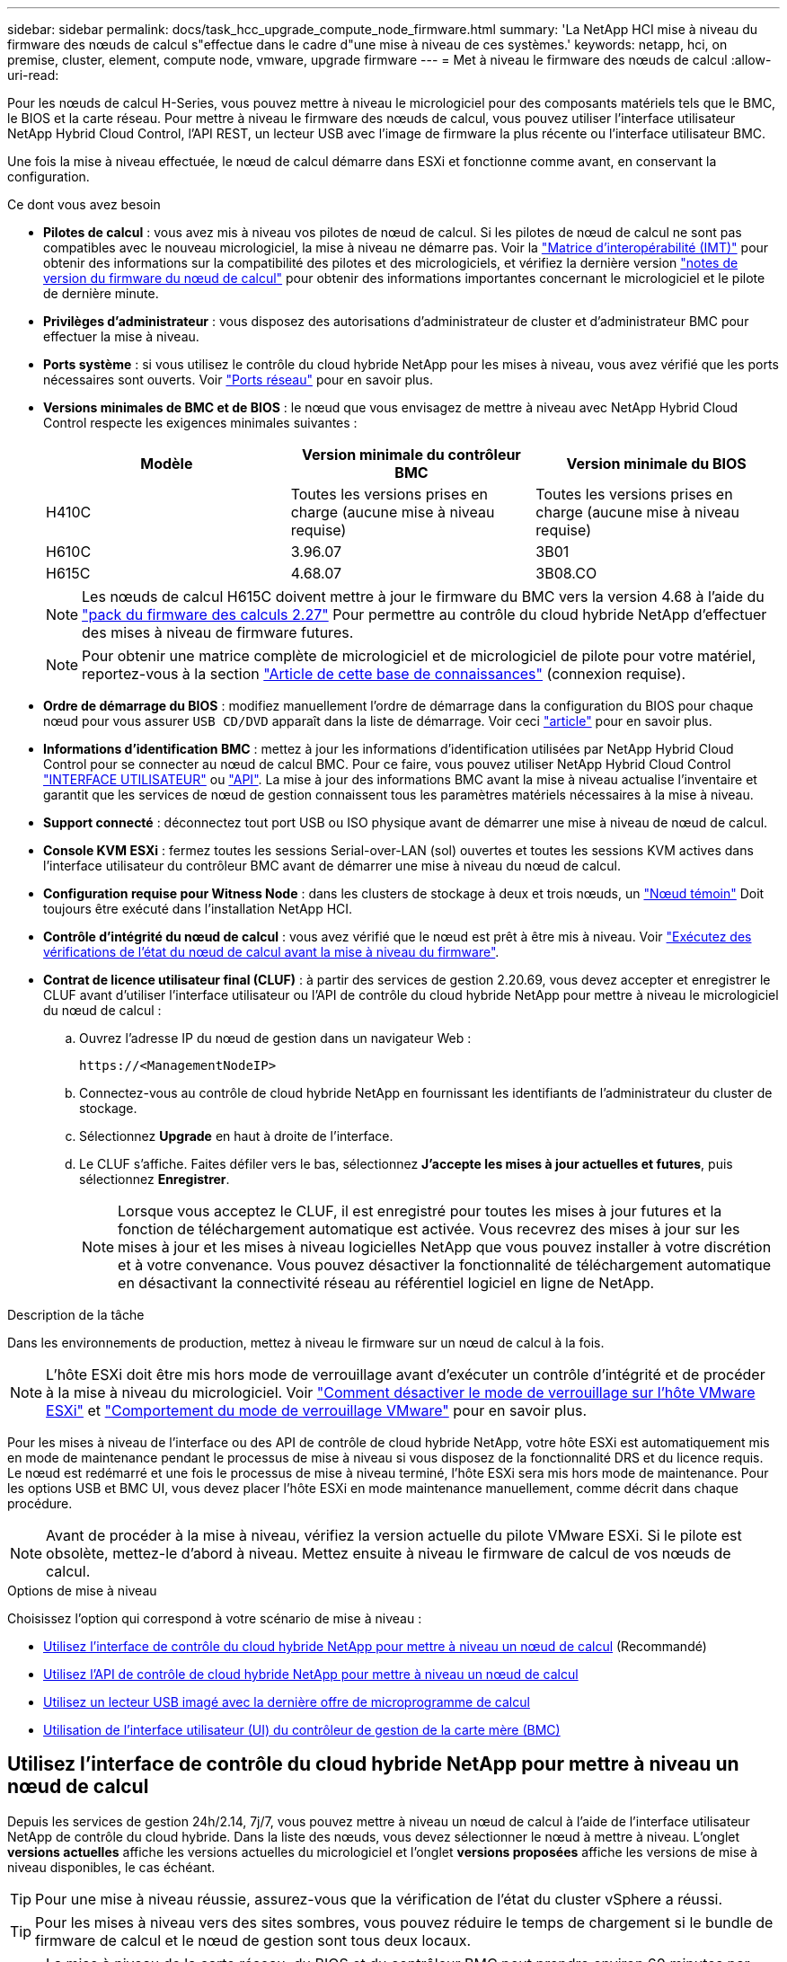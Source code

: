 ---
sidebar: sidebar 
permalink: docs/task_hcc_upgrade_compute_node_firmware.html 
summary: 'La NetApp HCI mise à niveau du firmware des nœuds de calcul s"effectue dans le cadre d"une mise à niveau de ces systèmes.' 
keywords: netapp, hci, on premise, cluster, element, compute node, vmware, upgrade firmware 
---
= Met à niveau le firmware des nœuds de calcul
:allow-uri-read: 


[role="lead"]
Pour les nœuds de calcul H-Series, vous pouvez mettre à niveau le micrologiciel pour des composants matériels tels que le BMC, le BIOS et la carte réseau. Pour mettre à niveau le firmware des nœuds de calcul, vous pouvez utiliser l'interface utilisateur NetApp Hybrid Cloud Control, l'API REST, un lecteur USB avec l'image de firmware la plus récente ou l'interface utilisateur BMC.

Une fois la mise à niveau effectuée, le nœud de calcul démarre dans ESXi et fonctionne comme avant, en conservant la configuration.

.Ce dont vous avez besoin
* *Pilotes de calcul* : vous avez mis à niveau vos pilotes de nœud de calcul. Si les pilotes de nœud de calcul ne sont pas compatibles avec le nouveau micrologiciel, la mise à niveau ne démarre pas. Voir la https://mysupport.netapp.com/matrix["Matrice d'interopérabilité (IMT)"^] pour obtenir des informations sur la compatibilité des pilotes et des micrologiciels, et vérifiez la dernière version link:rn_relatedrn.html["notes de version du firmware du nœud de calcul"] pour obtenir des informations importantes concernant le micrologiciel et le pilote de dernière minute.
* *Privilèges d'administrateur* : vous disposez des autorisations d'administrateur de cluster et d'administrateur BMC pour effectuer la mise à niveau.
* *Ports système* : si vous utilisez le contrôle du cloud hybride NetApp pour les mises à niveau, vous avez vérifié que les ports nécessaires sont ouverts. Voir link:hci_prereqs_required_network_ports.html["Ports réseau"] pour en savoir plus.
* *Versions minimales de BMC et de BIOS* : le nœud que vous envisagez de mettre à niveau avec NetApp Hybrid Cloud Control respecte les exigences minimales suivantes :
+
[cols="3*"]
|===
| Modèle | Version minimale du contrôleur BMC | Version minimale du BIOS 


| H410C​ | Toutes les versions prises en charge (aucune mise à niveau requise)​ | Toutes les versions prises en charge (aucune mise à niveau requise)​ 


| H610C​ | 3.96.07​ | 3B01 


| H615C​ | 4.68.07 | 3B08.CO ​ ​ 
|===
+

NOTE: Les nœuds de calcul H615C doivent mettre à jour le firmware du BMC vers la version 4.68 à l'aide du link:rn_compute_firmware_2.27.html["pack du firmware des calculs 2.27"] Pour permettre au contrôle du cloud hybride NetApp d'effectuer des mises à niveau de firmware futures.

+

NOTE: Pour obtenir une matrice complète de micrologiciel et de micrologiciel de pilote pour votre matériel, reportez-vous à la section https://kb.netapp.com/Advice_and_Troubleshooting/Hybrid_Cloud_Infrastructure/NetApp_HCI/Firmware_and_driver_versions_in_NetApp_HCI_and_NetApp_Element_software["Article de cette base de connaissances"^] (connexion requise).

* *Ordre de démarrage du BIOS* : modifiez manuellement l'ordre de démarrage dans la configuration du BIOS pour chaque nœud pour vous assurer `USB CD/DVD` apparaît dans la liste de démarrage. Voir ceci link:https://kb.netapp.com/Advice_and_Troubleshooting/Hybrid_Cloud_Infrastructure/NetApp_HCI/Known_issues_and_workarounds_for_Compute_Node_upgrades#BootOrder["article"^] pour en savoir plus.
* *Informations d'identification BMC* : mettez à jour les informations d'identification utilisées par NetApp Hybrid Cloud Control pour se connecter au nœud de calcul BMC. Pour ce faire, vous pouvez utiliser NetApp Hybrid Cloud Control link:task_hcc_edit_bmc_info.html#use-netapp-hybrid-cloud-control-to-edit-bmc-information["INTERFACE UTILISATEUR"] ou link:task_hcc_edit_bmc_info.html#use-the-rest-api-to-edit-bmc-information["API"]. La mise à jour des informations BMC avant la mise à niveau actualise l'inventaire et garantit que les services de nœud de gestion connaissent tous les paramètres matériels nécessaires à la mise à niveau.
* *Support connecté* : déconnectez tout port USB ou ISO physique avant de démarrer une mise à niveau de nœud de calcul.
* *Console KVM ESXi* : fermez toutes les sessions Serial-over-LAN (sol) ouvertes et toutes les sessions KVM actives dans l'interface utilisateur du contrôleur BMC avant de démarrer une mise à niveau du nœud de calcul.
* *Configuration requise pour Witness Node* : dans les clusters de stockage à deux et trois nœuds, un link:concept_hci_nodes.html["Nœud témoin"] Doit toujours être exécuté dans l'installation NetApp HCI.
* *Contrôle d'intégrité du nœud de calcul* : vous avez vérifié que le nœud est prêt à être mis à niveau. Voir link:task_upgrade_compute_prechecks.html["Exécutez des vérifications de l'état du nœud de calcul avant la mise à niveau du firmware"].
* *Contrat de licence utilisateur final (CLUF)* : à partir des services de gestion 2.20.69, vous devez accepter et enregistrer le CLUF avant d'utiliser l'interface utilisateur ou l'API de contrôle du cloud hybride NetApp pour mettre à niveau le micrologiciel du nœud de calcul :
+
.. Ouvrez l'adresse IP du nœud de gestion dans un navigateur Web :
+
[listing]
----
https://<ManagementNodeIP>
----
.. Connectez-vous au contrôle de cloud hybride NetApp en fournissant les identifiants de l'administrateur du cluster de stockage.
.. Sélectionnez *Upgrade* en haut à droite de l'interface.
.. Le CLUF s'affiche. Faites défiler vers le bas, sélectionnez *J'accepte les mises à jour actuelles et futures*, puis sélectionnez *Enregistrer*.
+

NOTE: Lorsque vous acceptez le CLUF, il est enregistré pour toutes les mises à jour futures et la fonction de téléchargement automatique est activée. Vous recevrez des mises à jour sur les mises à jour et les mises à niveau logicielles NetApp que vous pouvez installer à votre discrétion et à votre convenance. Vous pouvez désactiver la fonctionnalité de téléchargement automatique en désactivant la connectivité réseau au référentiel logiciel en ligne de NetApp.





.Description de la tâche
Dans les environnements de production, mettez à niveau le firmware sur un nœud de calcul à la fois.


NOTE: L'hôte ESXi doit être mis hors mode de verrouillage avant d'exécuter un contrôle d'intégrité et de procéder à la mise à niveau du micrologiciel. Voir link:https://kb.netapp.com/Advice_and_Troubleshooting/Hybrid_Cloud_Infrastructure/NetApp_HCI/How_to_disable_lockdown_mode_on_ESXi_host["Comment désactiver le mode de verrouillage sur l'hôte VMware ESXi"^] et link:https://docs.vmware.com/en/VMware-vSphere/7.0/com.vmware.vsphere.security.doc/GUID-F8F105F7-CF93-46DF-9319-F8991839D265.html["Comportement du mode de verrouillage VMware"^] pour en savoir plus.

Pour les mises à niveau de l'interface ou des API de contrôle de cloud hybride NetApp, votre hôte ESXi est automatiquement mis en mode de maintenance pendant le processus de mise à niveau si vous disposez de la fonctionnalité DRS et du licence requis. Le nœud est redémarré et une fois le processus de mise à niveau terminé, l'hôte ESXi sera mis hors mode de maintenance. Pour les options USB et BMC UI, vous devez placer l'hôte ESXi en mode maintenance manuellement, comme décrit dans chaque procédure.


NOTE: Avant de procéder à la mise à niveau, vérifiez la version actuelle du pilote VMware ESXi. Si le pilote est obsolète, mettez-le d'abord à niveau. Mettez ensuite à niveau le firmware de calcul de vos nœuds de calcul.

.Options de mise à niveau
Choisissez l'option qui correspond à votre scénario de mise à niveau :

* <<Utilisez l'interface de contrôle du cloud hybride NetApp pour mettre à niveau un nœud de calcul>> (Recommandé)
* <<Utilisez l'API de contrôle de cloud hybride NetApp pour mettre à niveau un nœud de calcul>>
* <<Utilisez un lecteur USB imagé avec la dernière offre de microprogramme de calcul>>
* <<Utilisation de l'interface utilisateur (UI) du contrôleur de gestion de la carte mère (BMC)>>




== Utilisez l'interface de contrôle du cloud hybride NetApp pour mettre à niveau un nœud de calcul

Depuis les services de gestion 24h/2.14, 7j/7, vous pouvez mettre à niveau un nœud de calcul à l'aide de l'interface utilisateur NetApp de contrôle du cloud hybride. Dans la liste des nœuds, vous devez sélectionner le nœud à mettre à niveau. L'onglet *versions actuelles* affiche les versions actuelles du micrologiciel et l'onglet *versions proposées* affiche les versions de mise à niveau disponibles, le cas échéant.


TIP: Pour une mise à niveau réussie, assurez-vous que la vérification de l'état du cluster vSphere a réussi.


TIP: Pour les mises à niveau vers des sites sombres, vous pouvez réduire le temps de chargement si le bundle de firmware de calcul et le nœud de gestion sont tous deux locaux.


NOTE: La mise à niveau de la carte réseau, du BIOS et du contrôleur BMC peut prendre environ 60 minutes par nœud en fonction de la vitesse de la connectivité réseau entre le nœud de gestion et l'hôte BMC.


NOTE: Les nœuds de calcul H300E/H500E/H700E ne sont plus pris en charge grâce à l'interface utilisateur NetApp Hybrid Cloud Control. Pour mettre à niveau, vous devez utiliser un <<manual_method_USB,Lecteur USB>> ou le <<manual_method_BMC,INTERFACE UTILISATEUR BMC>> pour monter le bundle de firmware de calcul.

.Ce dont vous avez besoin
* Si votre nœud de gestion n'est pas connecté à Internet, vous avez téléchargé le bundle du firmware de calcul à partir du https://mysupport.netapp.com/site/products/all/details/netapp-hci/downloads-tab/download/62542/Compute_Firmware_Bundle["Site de support NetApp"^].
+

NOTE: Vous devez extraire le `TAR.GZ` fichier à un `TAR` puis extrayez le `TAR` fichier dans le pack du micrologiciel de calcul.



.Étapes
. Ouvrez l'adresse IP du nœud de gestion dans un navigateur Web :
+
[listing]
----
https://<ManagementNodeIP>
----
. Connectez-vous au contrôle de cloud hybride NetApp en fournissant les identifiants de l'administrateur du cluster de stockage.
. Sélectionnez *Upgrade* en haut à droite de l'interface.
. Sur la page *mises à niveau*, sélectionnez *Compute Firmware*.
. Choisissez l'une des options suivantes et effectuez l'ensemble des étapes applicables au cluster :
+
[cols="2*"]
|===
| Option | Étapes 


| Votre nœud de gestion dispose d'une connectivité externe.  a| 
.. Sélectionnez le cluster que vous mettez à niveau.
+
Vous verrez que les nœuds du cluster sont répertoriés ainsi que les versions de firmware actuelles et les plus récentes, le cas échéant, à mettre à niveau.

.. Sélectionnez le bundle de firmware de calcul.
.. Sélectionnez *commencer la mise à niveau*.
+
Une fois que vous avez sélectionné *Begin Upgrade*, la fenêtre affiche les vérifications d'intégrité ayant échoué, le cas échéant.

+

CAUTION: La mise à niveau ne peut pas être interrompue après le démarrage. Le micrologiciel sera mis à jour séquentiellement dans l'ordre suivant : carte réseau, BIOS et BMC. Ne vous connectez pas à l'interface utilisateur du contrôleur BMC pendant la mise à niveau. La connexion au contrôleur BMC met fin à la session sol (Serial-over-LAN) de contrôle du cloud hybride qui surveille le processus de mise à niveau.

.. Si les vérifications d'intégrité au niveau du cluster ou du nœud ont réussi avec des avertissements, mais sans échecs critiques, vous verrez *prêt à être mis à niveau*. Sélectionnez *Upgrade Node*.



NOTE: Pendant que la mise à niveau est en cours, vous pouvez quitter la page et y revenir plus tard pour continuer à suivre la progression. Pendant la mise à niveau, l'interface utilisateur affiche différents messages relatifs à l'état de la mise à niveau.


CAUTION: Lors de la mise à niveau du micrologiciel sur les nœuds de calcul H610C et H615C, n'ouvrez pas la console série sur LAN (sol) via l'interface utilisateur Web du BMC. Ceci peut entraîner l'échec de la mise à niveau.

L'interface utilisateur affiche un message une fois la mise à niveau terminée. Vous pouvez télécharger les journaux une fois la mise à niveau terminée.



| Votre nœud de gestion se trouve dans un site sombre sans connectivité externe.  a| 
.. Sélectionnez le cluster que vous mettez à niveau.
.. Sélectionnez *Browse* pour télécharger le bundle de microprogramme de calcul que vous avez téléchargé à partir duhttps://mysupport.netapp.com/site/products/all/details/netapp-hci/downloads-tab["Site de support NetApp"^].
.. Attendez la fin du chargement. Une barre de progression indique l'état du téléchargement.



TIP: Le téléchargement du fichier se fera en arrière-plan si vous vous éloignez de la fenêtre du navigateur.

Un message à l'écran s'affiche une fois le fichier téléchargé et validé. La validation peut prendre plusieurs minutes. Vous pouvez télécharger les journaux une fois la mise à niveau terminée. Pour plus d'informations sur les différentes modifications de l'état de mise à niveau, reportez-vous à la section <<Modifications du statut des mises à niveau>>.

|===



TIP: En cas de défaillance pendant la mise à niveau, NetApp Hybrid Cloud Control redémarre le nœud, puis le mode de maintenance est désactivé et affiche le statut de la panne via un lien vers le journal des erreurs. Vous pouvez télécharger le journal des erreurs, qui contient des instructions spécifiques ou des liens vers des articles de la base de connaissances, pour diagnostiquer et corriger tout problème. Pour en savoir plus sur les problèmes de mise à niveau du firmware des nœuds de calcul avec NetApp Hybrid Cloud Control, consultez cette section link:https://kb.netapp.com/Advice_and_Troubleshooting/Hybrid_Cloud_Infrastructure/NetApp_HCI/Known_issues_and_workarounds_for_Compute_Node_upgrades["KO"^] article.



=== Modifications du statut des mises à niveau

Voici les différents États que l'interface utilisateur affiche avant, pendant et après le processus de mise à niveau :

[cols="2*"]
|===
| État de mise à niveau | Description 


| Échec d'une ou de plusieurs vérifications de l'état du nœud. Développez pour afficher les détails. | Échec d'un ou plusieurs vérifications de l'état. 


| Erreur | Une erreur s'est produite lors de la mise à niveau. Vous pouvez télécharger le journal des erreurs et l'envoyer au support NetApp. 


| Détection impossible | NetApp Hybrid Cloud Control ne dispose d'aucune connectivité externe pour accéder au référentiel logiciel en ligne. Ce statut s'affiche également si NetApp Hybrid Cloud Control ne parvient pas à interroger le nœud de calcul lorsque l'actif du nœud de calcul ne possède pas le numéro d'identification matériel. 


| Prêt à être mis à niveau. | Tous les vérifications de l'état sont effectuées avec succès, et le nœud est prêt à être mis à niveau. 


| Une erreur s'est produite lors de la mise à niveau. | La mise à niveau échoue avec cette notification lorsqu'une erreur critique se produit. Téléchargez les journaux en sélectionnant le lien *Télécharger les journaux* pour aider à résoudre l'erreur. Vous pouvez réessayer de mettre à niveau une fois l'erreur résolu. 


| La mise à niveau du nœud est en cours. | La mise à niveau est en cours. Une barre de progression indique l'état de la mise à niveau. 
|===


== Utilisez l'API de contrôle de cloud hybride NetApp pour mettre à niveau un nœud de calcul

Vous pouvez utiliser des API pour mettre à niveau chaque nœud de calcul d'un cluster vers la version la plus récente du firmware. Vous pouvez utiliser l'outil d'automatisation de votre choix pour exécuter les API. Le workflow d'API documenté ici utilise l'interface d'API REST disponible sur le nœud de gestion, par exemple.


NOTE: Les nœuds de calcul H300E/H500E/H700E ne sont plus pris en charge grâce à l'interface utilisateur NetApp Hybrid Cloud Control. Pour mettre à niveau, vous devez utiliser un <<manual_method_USB,Lecteur USB>> ou le <<manual_method_BMC,INTERFACE UTILISATEUR BMC>> pour monter le bundle de firmware de calcul.

.Ce dont vous avez besoin
Les ressources de nœud de calcul, y compris vCenter et matérielles, doivent être connues des ressources de nœud de gestion. Vous pouvez utiliser les API du service d'inventaire pour vérifier les ressources (`https://<ManagementNodeIP>/inventory/1/`).

.Étapes
. Effectuez l'une des opérations suivantes en fonction de votre connexion :
+
[cols="2*"]
|===
| Option | Étapes 


| Votre nœud de gestion dispose d'une connectivité externe.  a| 
.. Vérifiez la connexion au référentiel :
+
... Ouvrez l'interface de l'API REST du service d'pack sur le nœud de gestion :
+
[listing]
----
https://<ManagementNodeIP>/package-repository/1/
----
... Sélectionnez *Authorise* et procédez comme suit :
+
.... Saisissez le nom d'utilisateur et le mot de passe du cluster.
.... Saisissez l'ID client en tant que `mnode-client`.
.... Sélectionnez *Autoriser* pour démarrer une session.
.... Fermez la fenêtre d'autorisation.


... Dans l'interface utilisateur de l'API REST, sélectionnez *GET ​/packages​/remote-repository​/connection*.
... Sélectionnez *essayez-le*.
... Sélectionnez *Exécuter*.
... Si le code 200 est renvoyé, passer à l'étape suivante. S'il n'y a pas de connexion au référentiel distant, établissez la connexion ou utilisez l'option site sombre.


.. Recherchez l'ID du pack du firmware de calcul :
+
... Dans l'interface utilisateur de l'API REST, sélectionnez *GET /packages*.
... Sélectionnez *essayez-le*.
... Sélectionnez *Exécuter*.
... Dans la réponse, copiez et enregistrez le nom du bundle du firmware de calcul (`"packageName"`) et version (`"packageVersion"`) pour une utilisation ultérieure.






| Votre nœud de gestion se trouve dans un site sombre sans connectivité externe.  a| 
.. Accédez au logiciel NetApp HCI https://mysupport.netapp.com/site/products/all/details/netapp-hci/downloads-tab/download/62542/Compute_Firmware_Bundle["télécharger la page"^] téléchargez le dernier bundle de firmware de calcul sur un périphérique accessible au nœud de gestion.
+

TIP: Pour les mises à niveau vers des sites sombres, vous pouvez réduire le temps de chargement si le bundle de firmware de calcul et le nœud de gestion sont tous deux locaux.

.. Téléchargez le bundle du firmware de calcul sur le nœud de gestion :
+
... Ouvrez l'interface de l'API REST du nœud de gestion sur le nœud de gestion :
+
[listing]
----
https://<ManagementNodeIP>/package-repository/1/
----
... Sélectionnez *Authorise* et procédez comme suit :
+
.... Saisissez le nom d'utilisateur et le mot de passe du cluster.
.... Saisissez l'ID client en tant que `mnode-client`.
.... Sélectionnez *Autoriser* pour démarrer une session.
.... Fermez la fenêtre d'autorisation.


... Dans l'interface utilisateur de l'API REST, sélectionnez *POST /packages*.
... Sélectionnez *essayez-le*.
... Sélectionnez *Browse* et sélectionnez le pack de microprogramme de calcul.
... Sélectionnez *Exécuter* pour lancer le téléchargement.
... Dans la réponse, copiez et enregistrez l'ID du bundle du firmware de calcul (`"id"`) pour une utilisation ultérieure.


.. Vérifiez l'état du chargement.
+
... Dans l'interface utilisateur de l'API REST, sélectionnez *GET​ /packages​/{ID}​/status*.
... Sélectionnez *essayez-le*.
... Saisissez l'ID de groupe du micrologiciel de calcul que vous avez copié à l'étape précédente dans *ID*.
... Sélectionnez *Exécuter* pour lancer la demande d'état.
+
La réponse indique `state` comme `SUCCESS` une fois l'opération terminée.

... Dans la réponse, copiez et enregistrez le nom du bundle du firmware de calcul (`"name"`) et version (`"version"`) pour une utilisation ultérieure.




|===
. Recherchez l'ID du contrôleur de calcul et l'ID matériel de nœud pour le nœud que vous envisagez de mettre à niveau :
+
.. Ouvrez l'interface utilisateur de l'API REST du service d'inventaire sur le nœud de gestion :
+
[listing]
----
https://<ManagementNodeIP>/inventory/1/
----
.. Sélectionnez *Authorise* et procédez comme suit :
+
... Saisissez le nom d'utilisateur et le mot de passe du cluster.
... Saisissez l'ID client en tant que `mnode-client`.
... Sélectionnez *Autoriser* pour démarrer une session.
... Fermez la fenêtre d'autorisation.


.. Dans l'interface utilisateur de l'API REST, sélectionnez *OBTENIR /installations*.
.. Sélectionnez *essayez-le*.
.. Sélectionnez *Exécuter*.
.. Dans le cas d'une réponse, copiez l'ID de ressource d'installation (`"id"`).
.. Dans l'interface utilisateur de l'API REST, sélectionnez *GET /installations/{ID}*.
.. Sélectionnez *essayez-le*.
.. Collez l'ID de ressource d'installation dans le champ *ID*.
.. Sélectionnez *Exécuter*.
.. Depuis le réponse, copiez et enregistrez l'ID du contrôleur du cluster (`"controllerId"`)Et ID matériel du nœud (`"hardwareId"`) pour une utilisation ultérieure :
+
[listing, subs="+quotes"]
----
"compute": {
  "errors": [],
  "inventory": {
    "clusters": [
      {
        "clusterId": "Test-1B",
        *"controllerId": "a1b23456-c1d2-11e1-1234-a12bcdef123a",*
----
+
[listing, subs="+quotes"]
----
"nodes": [
  {
    "bmcDetails": {
      "bmcAddress": "10.111.0.111",
      "credentialsAvailable": true,
      "credentialsValidated": true
    },
    "chassisSerialNumber": "111930011231",
    "chassisSlot": "D",
    *"hardwareId": "123a4567-01b1-1243-a12b-11ab11ab0a15",*
    "hardwareTag": "00000000-0000-0000-0000-ab1c2de34f5g",
    "id": "e1111d10-1a1a-12d7-1a23-ab1cde23456f",
    "model": "H410C",
----


. Exécutez la mise à niveau du firmware des nœuds de calcul :
+
.. Ouvrez l'interface de l'API REST du service matériel sur le nœud de gestion :
+
[listing]
----
https://<ManagementNodeIP>/hardware/2/
----
.. Sélectionnez *Authorise* et procédez comme suit :
+
... Saisissez le nom d'utilisateur et le mot de passe du cluster.
... Saisissez l'ID client en tant que `mnode-client`.
... Sélectionnez *Autoriser* pour démarrer une session.
... Fermez la fenêtre d'autorisation.


.. Sélectionnez *POST /nodes/{Hardware_ID}/upgrades*.
.. Sélectionnez *essayez-le*.
.. Saisissez l'ID de l'actif hôte matériel (`"hardwareId"` enregistré à partir d'une étape précédente) dans le champ de paramètre.
.. Effectuer les opérations suivantes avec les valeurs de charge utile :
+
... Conserver les valeurs `"force": false` et `"maintenanceMode": true"` Les vérifications de l'état de santé sont effectuées sur le nœud et l'hôte ESXi est défini en mode de maintenance.
... Indiquez l'ID de contrôleur du cluster (`"controllerId"` enregistré à partir d'une étape précédente).
... Saisissez le nom et la version du groupe de microprogramme de calcul que vous avez enregistrés à partir d'une étape précédente.
+
[listing]
----
{
  "config": {
    "force": false,
    "maintenanceMode": true
  },
  "controllerId": "a1b23456-c1d2-11e1-1234-a12bcdef123a",
  "packageName": "compute-firmware-12.2.109",
  "packageVersion": "12.2.109"
}
----


.. Sélectionnez *Exécuter* pour lancer la mise à niveau.
+

CAUTION: La mise à niveau ne peut pas être interrompue après le démarrage. Le micrologiciel sera mis à jour séquentiellement dans l'ordre suivant : carte réseau, BIOS et BMC. Ne vous connectez pas à l'interface utilisateur du contrôleur BMC pendant la mise à niveau. La connexion au contrôleur BMC met fin à la session sol (Serial-over-LAN) de contrôle du cloud hybride qui surveille le processus de mise à niveau.

.. Copiez l'ID de tâche de mise à niveau qui fait partie du lien de ressource (`"resourceLink"`) URL dans la réponse.


. Vérifier la progression et les résultats de la mise à niveau :
+
.. Sélectionnez *OBTENIR /tâche/{ID_tâche}/logs*.
.. Sélectionnez *essayez-le*.
.. Saisissez l'ID de tâche à partir de l'étape précédente dans *ID_tâche*.
.. Sélectionnez *Exécuter*.
.. Procédez de l'une des manières suivantes en cas de problème ou d'exigence spéciale lors de la mise à niveau :
+
[cols="2*"]
|===
| Option | Étapes 


| Vous devez corriger les problèmes de santé du cluster dus à `failedHealthChecks` message dans le corps de la réponse.  a| 
... Consultez l'article de la base de connaissances spécifique répertorié pour chaque problème ou effectuez la solution spécifiée.
... Si vous spécifiez une base de connaissances, suivez la procédure décrite dans l'article correspondant de la base de connaissances.
... Après avoir résolu les problèmes de cluster, réauthentifier si nécessaire et sélectionner *POST /nodes/{Hardware_ID}/upgrades*.
... Répétez les étapes décrites précédemment dans l'étape de mise à niveau.




| La mise à niveau échoue et les étapes d'atténuation ne sont pas répertoriées dans le journal de mise à niveau.  a| 
... Voir ceci https://kb.netapp.com/Advice_and_Troubleshooting/Hybrid_Cloud_Infrastructure/NetApp_HCI/Known_issues_and_workarounds_for_Compute_Node_upgrades["Article de la base de connaissances"^] (connexion requise).


|===
.. Exécutez l'API *GET ​/Task/{Task_ID}/logs* plusieurs fois, si nécessaire, jusqu'à ce que le processus soit terminé.
+
Pendant la mise à niveau, le `status` indique `running` si aucune erreur n'est détectée. À mesure que chaque étape se termine, le `status` la valeur passe à `completed`.

+
La mise à niveau a réussi lorsque l'état de chaque étape est `completed` et le `percentageCompleted` la valeur est `100`.



. (Facultatif) Confirmez les versions mises à niveau du micrologiciel pour chaque composant :
+
.. Ouvrez l'interface de l'API REST du service matériel sur le nœud de gestion :
+
[listing]
----
https://<ManagementNodeIP>/hardware/2/
----
.. Sélectionnez *Authorise* et procédez comme suit :
+
... Saisissez le nom d'utilisateur et le mot de passe du cluster.
... Saisissez l'ID client en tant que `mnode-client`.
... Sélectionnez *Autoriser* pour démarrer une session.
... Fermez la fenêtre d'autorisation.


.. Dans l'interface utilisateur de l'API REST, sélectionnez *GET ​/nodes​/{Hardware_ID}​/upgrades*.
.. (Facultatif) Entrez les paramètres de date et d'état pour filtrer les résultats.
.. Saisissez l'ID de l'actif hôte matériel (`"hardwareId"` enregistré à partir d'une étape précédente) dans le champ de paramètre.
.. Sélectionnez *essayez-le*.
.. Sélectionnez *Exécuter*.
.. Vérifiez dans la réponse que le micrologiciel de tous les composants a été mis à niveau de la version précédente vers la dernière version du micrologiciel.






== Utilisez un lecteur USB imagé avec la dernière offre de microprogramme de calcul

Vous pouvez insérer un lecteur USB avec le dernier pack de firmware de calcul téléchargé sur un port USB du nœud de calcul. Au lieu d'utiliser la méthode de la clé USB décrite dans cette procédure, vous pouvez monter l'ensemble du micrologiciel de calcul sur le nœud de calcul à l'aide de l'option *Virtual CD/DVD* de la console virtuelle dans l'interface BMC (Baseboard Management Controller). La méthode du contrôleur BMC prend beaucoup plus de temps que la méthode du lecteur USB. Assurez-vous que votre poste de travail ou serveur dispose de la bande passante réseau nécessaire et que votre session de navigateur avec le contrôleur BMC ne s'arrête pas.

.Ce dont vous avez besoin
* Si votre nœud de gestion n'est pas connecté à Internet, vous avez téléchargé le bundle du firmware de calcul à partir du https://mysupport.netapp.com/site/products/all/details/netapp-hci/downloads-tab/download/62542/Compute_Firmware_Bundle["Site de support NetApp"^].
+

NOTE: Vous devez extraire le `TAR.GZ` fichier à un `TAR` puis extrayez le `TAR` fichier dans le pack du micrologiciel de calcul.



.Étapes
. Utilisez l'utilitaire Etcher pour flasher le pack du micrologiciel de calcul sur une clé USB.
. Placez le nœud de calcul en mode maintenance à l'aide de VMware vCenter et évacuez toutes les machines virtuelles de l'hôte.
+

NOTE: Si VMware Distributed Resource Scheduler (DRS) est activé sur le cluster (il s'agit de la valeur par défaut dans les installations NetApp HCI), les machines virtuelles seront automatiquement migrées vers d'autres nœuds du cluster.

. Insérez la clé USB dans un port USB du nœud de calcul et redémarrez le nœud de calcul à l'aide de VMware vCenter.
. Pendant le POST-cycle du nœud de calcul, appuyez sur *F11* pour ouvrir Boot Manager. Vous devrez peut-être appuyer plusieurs fois sur *F11* en succession rapide. Vous pouvez effectuer cette opération en connectant une vidéo/un clavier ou en utilisant la console dans `BMC`.
. Sélectionnez *One Shot* > *USB Flash Drive* dans le menu qui s'affiche. Si le lecteur USB n'apparaît pas dans le menu, vérifiez que le lecteur flash USB fait partie de l'ordre de démarrage hérité dans le BIOS du système.
. Appuyez sur *entrée* pour démarrer le système à partir de la clé USB. Le processus de flash du micrologiciel commence.
+
Une fois le clignotement du firmware et le redémarrage du nœud, le démarrage de ESXi peut prendre quelques minutes.

. Une fois le redémarrage terminé, quittez le mode de maintenance sur le nœud de calcul mis à niveau à l'aide de vCenter.
. Retirez le lecteur flash USB du nœud de calcul mis à niveau.
. Répétez cette tâche pour les autres nœuds de calcul de votre cluster ESXi jusqu'à la mise à niveau de tous les nœuds de calcul.




== Utilisation de l'interface utilisateur (UI) du contrôleur de gestion de la carte mère (BMC)

Vous devez effectuer les étapes séquentielles pour charger le pack du firmware de calcul et redémarrer le nœud dans le bundle du firmware de calcul afin de garantir la réussite de la mise à niveau. Le bundle de firmware de calcul doit se trouver sur le système ou la machine virtuelle hébergeant le navigateur Web. Vérifiez que vous avez téléchargé le pack du firmware de calcul avant de lancer le processus.


TIP: Il est recommandé de disposer du système ou de la machine virtuelle et du nœud sur le même réseau.


NOTE: La mise à niveau via l'interface utilisateur BMC prend environ 25 à 30 minutes.

* <<Mise à niveau du firmware sur les nœuds H410C/H500E/H700E>>
* <<Mise à niveau du firmware sur les nœuds H610C/H615C>>




=== Mise à niveau du firmware sur les nœuds H410C/H500E/H700E

Si votre nœud fait partie d'un cluster, vous devez placer le nœud en mode maintenance avant la mise à niveau et le mettre à niveau hors mode de maintenance après la mise à niveau.


TIP: Ignorez le message d'information suivant que vous voyez pendant le processus : `Untrusty Debug Firmware Key is used, SecureFlash is currently in Debug Mode`

.Étapes
. Si votre nœud fait partie d'un cluster, placez-le en mode maintenance comme suit. Si ce n'est pas le cas, passez à l'étape 2.
+
.. Connectez-vous au client Web VMware vCenter.
.. Cliquez avec le bouton droit de la souris sur le nom de l'hôte (nœud de calcul) et sélectionnez *Maintenance mode > Enter Maintenance mode*.
.. Sélectionnez *OK*. Les machines virtuelles de l'hôte seront migrées vers un autre hôte disponible. La migration d'un ordinateur virtuel peut prendre du temps en fonction du nombre de machines virtuelles à migrer.
+

CAUTION: Assurez-vous que toutes les machines virtuelles de l'hôte sont migrées avant de continuer.



. Accédez à l'interface utilisateur du contrôleur BMC, `https://BMCIP/#login`, Où BMCIP est l'adresse IP du BMC.
. Connectez-vous à l'aide de vos informations d'identification.
. Sélectionnez *télécommande > Redirection de console*.
. Sélectionnez *lancer la console*.
+

NOTE: Vous devrez peut-être installer Java ou le mettre à jour.

. Lorsque la console s'ouvre, sélectionnez *Virtual Media > Virtual Storage*.
. Sur l'écran *Virtual Storage*, sélectionnez *Logical Drive Type* et *ISO File*.
+
image:BIOS_H410C_iso.png["Affiche le chemin de navigation pour sélectionner le fichier de bundle de microprogramme de calcul."]

. Sélectionnez *Ouvrir image* pour accéder au dossier dans lequel vous avez téléchargé le fichier de bundle de microprogramme de calcul, puis sélectionnez le fichier de bundle de microprogramme de calcul.
. Sélectionnez *Plug in*.
. Lorsque l'état de la connexion s'affiche `Device#: VM Plug-in OK!!`, Sélectionnez *OK*.
. Redémarrez le nœud en appuyant sur *F12* et en sélectionnant *redémarrer* ou en sélectionnant *contrôle d'alimentation > définir réinitialisation d'alimentation*.
. Au cours du redémarrage, appuyez sur *F11* pour sélectionner les options de démarrage et charger le pack du micrologiciel de calcul. Vous devrez peut-être appuyer plusieurs fois sur F11 avant que le menu de démarrage ne s'affiche.
+
L'écran suivant s'affiche :

+
image:boot_option_iso_h410c.png["Affiche l'écran de démarrage de l'ISO virtuel jusqu'à."]

. Sur l'écran ci-dessus, appuyez sur *entrée*. En fonction de votre réseau, la mise à niveau peut prendre quelques minutes après avoir appuyé sur *entrée*.
+

NOTE: Certaines mises à niveau du micrologiciel peuvent provoquer la déconnexion de la console et/ou la déconnexion de votre session sur le contrôleur BMC. Vous pouvez vous reconnecter au contrôleur BMC, mais certains services, tels que la console, peuvent ne pas être disponibles en raison des mises à niveau du micrologiciel. Une fois les mises à niveau effectuées, le nœud procède à un redémarrage à froid qui peut prendre environ cinq minutes.

. Connectez-vous à nouveau à l'interface utilisateur du contrôleur BMC et sélectionnez *System* pour vérifier la version du BIOS et le temps de construction après le démarrage du système d'exploitation. Si la mise à niveau s'est terminée correctement, les nouvelles versions BIOS et BMC s'affichent.
+

NOTE: La version du BIOS n'affiche pas la version mise à niveau tant que le démarrage complet du nœud n'est pas terminé.

. Si le nœud fait partie d'un cluster, effectuez la procédure ci-dessous. S'il s'agit d'un nœud autonome, aucune action supplémentaire n'est requise.
+
.. Connectez-vous au client Web VMware vCenter.
.. Sortir l'hôte du mode de maintenance. Cela peut afficher un indicateur rouge déconnecté. Attendre que tous les États soient effacés.
.. Mettez sous tension l'un des serveurs virtuels restants qui ont été mis hors tension.






=== Mise à niveau du firmware sur les nœuds H610C/H615C

Les étapes varient selon que le nœud est autonome ou fait partie d'un cluster. La procédure peut prendre environ 25 minutes et inclut la mise hors tension du nœud, le téléchargement du bundle de firmware de calcul, le flashage des périphériques et la remise sous tension du nœud après la mise à niveau.

.Étapes
. Si votre nœud fait partie d'un cluster, placez-le en mode maintenance comme suit. Si ce n'est pas le cas, passez à l'étape 2.
+
.. Connectez-vous au client Web VMware vCenter.
.. Cliquez avec le bouton droit de la souris sur le nom de l'hôte (nœud de calcul) et sélectionnez *Maintenance mode > Enter Maintenance mode*.
.. Sélectionnez *OK*. Les machines virtuelles de l'hôte seront migrées vers un autre hôte disponible. La migration d'un ordinateur virtuel peut prendre du temps en fonction du nombre de machines virtuelles à migrer.
+

CAUTION: Assurez-vous que toutes les machines virtuelles de l'hôte sont migrées avant de continuer.



. Accédez à l'interface utilisateur du contrôleur BMC, `https://BMCIP/#login`, Où BMC IP est l'adresse IP du BMC.
. Connectez-vous à l'aide de vos informations d'identification.
. Sélectionnez *Remote Control > Launch KVM (Java)*.
. Dans la fenêtre de la console, sélectionnez *Média > Assistant média virtuel*.
+
image::bmc_wizard.gif[Démarrez l'assistant de média virtuel à partir de l'interface utilisateur BMC.]

. Sélectionnez *Parcourir* et sélectionnez le micrologiciel de calcul `.iso` fichier.
. Sélectionnez *connexion*. Une fenêtre contextuelle indiquant la réussite s'affiche, ainsi que le chemin et le périphérique affichés en bas. Vous pouvez fermer la fenêtre *Virtual Media*.
+
image::virtual_med_popup.gif[Fenêtre contextuelle indiquant que le téléchargement ISO a réussi.]

. Redémarrez le nœud en appuyant sur *F12* et en sélectionnant *redémarrer* ou en sélectionnant *contrôle d'alimentation > définir réinitialisation d'alimentation*.
. Au cours du redémarrage, appuyez sur *F11* pour sélectionner les options de démarrage et charger le pack du micrologiciel de calcul.
. Sélectionnez *CD-ROM virtuel ami* dans la liste affichée et sélectionnez *entrée*. Si vous ne voyez pas ami Virtual CDROM dans la liste, allez dans le BIOS et activez-le dans la liste de démarrage. Le nœud redémarre après l'enregistrement. Pendant le redémarrage, appuyez sur *F11*.
+
image::boot_device.gif[Affiche la fenêtre dans laquelle vous pouvez sélectionner le périphérique de démarrage.]

. Sur l'écran affiché, sélectionnez *entrée*.
+

NOTE: Certaines mises à niveau du micrologiciel peuvent provoquer la déconnexion de la console et/ou la déconnexion de votre session sur le contrôleur BMC. Vous pouvez vous reconnecter au contrôleur BMC, mais certains services, tels que la console, peuvent ne pas être disponibles en raison des mises à niveau du micrologiciel. Une fois les mises à niveau effectuées, le nœud procède à un redémarrage à froid qui peut prendre environ cinq minutes.

. Si vous êtes déconnecté de la console, sélectionnez *Remote Control* et sélectionnez *Launch KVM* ou *Launch KVM (Java)* pour vous reconnecter et vérifier lorsque le nœud a terminé la sauvegarde. Vous pourriez avoir besoin de plusieurs reconnexions pour vérifier que le nœud a bien démarré.
+

CAUTION: Pendant le processus de mise sous tension, pendant environ cinq minutes, la console KVM affiche *pas de signal*.

. Une fois le nœud sous tension, sélectionnez *Tableau de bord > informations sur le périphérique > plus d'informations* pour vérifier les versions du BIOS et du BMC. Les versions mises à niveau du BIOS et du BMC sont affichées. La version mise à niveau du BIOS ne s'affiche qu'après le démarrage complet du nœud.
. Si vous avez placé le nœud en mode maintenance, après le démarrage du nœud sur ESXi, cliquez avec le bouton droit de la souris sur le nom de l'hôte (nœud de calcul), puis sélectionnez *Maintenance mode > Exit Maintenance mode* (mode de maintenance) et faites migrer les machines virtuelles vers l'hôte.
. Dans vCenter, avec le nom d'hôte sélectionné, configurez et vérifiez la version du BIOS.


[discrete]
== Trouvez plus d'informations

* https://docs.netapp.com/us-en/vcp/index.html["Plug-in NetApp Element pour vCenter Server"^]
* https://www.netapp.com/hybrid-cloud/hci-documentation/["Page Ressources NetApp HCI"^]

